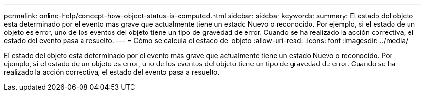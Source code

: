 ---
permalink: online-help/concept-how-object-status-is-computed.html 
sidebar: sidebar 
keywords:  
summary: El estado del objeto está determinado por el evento más grave que actualmente tiene un estado Nuevo o reconocido. Por ejemplo, si el estado de un objeto es error, uno de los eventos del objeto tiene un tipo de gravedad de error. Cuando se ha realizado la acción correctiva, el estado del evento pasa a resuelto. 
---
= Cómo se calcula el estado del objeto
:allow-uri-read: 
:icons: font
:imagesdir: ../media/


[role="lead"]
El estado del objeto está determinado por el evento más grave que actualmente tiene un estado Nuevo o reconocido. Por ejemplo, si el estado de un objeto es error, uno de los eventos del objeto tiene un tipo de gravedad de error. Cuando se ha realizado la acción correctiva, el estado del evento pasa a resuelto.
